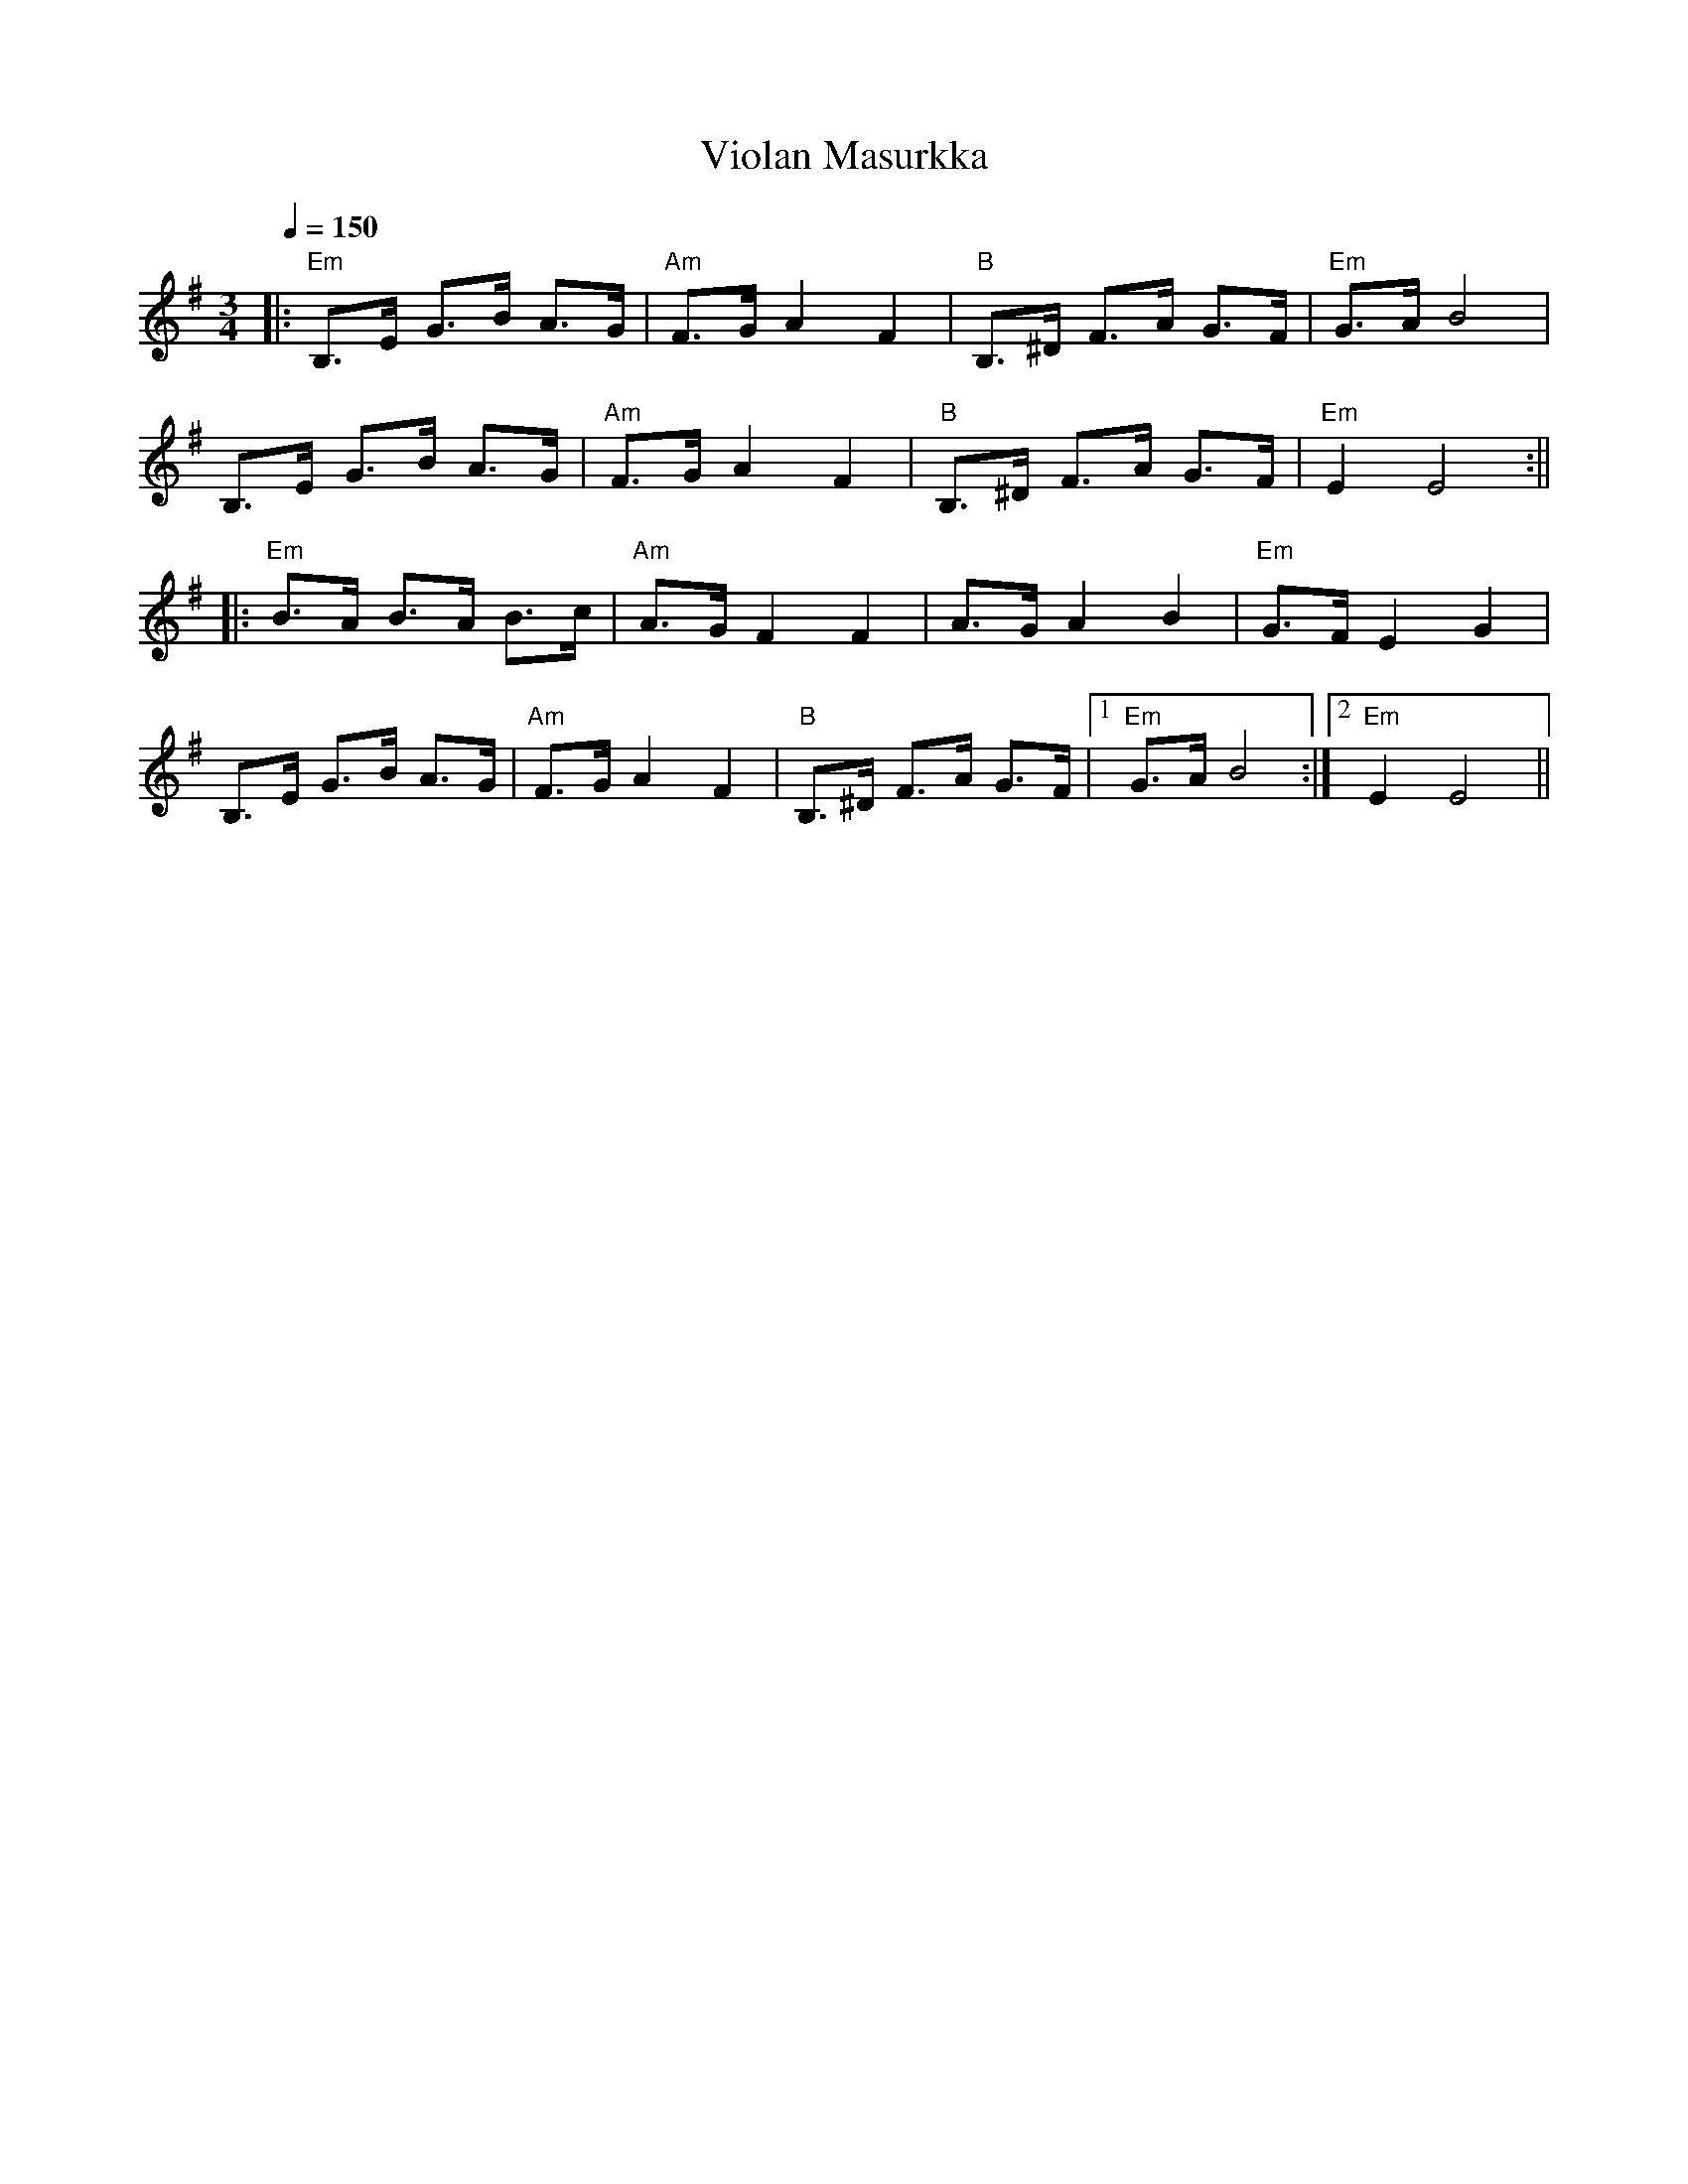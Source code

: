 X:75
T:Violan Masurkka
M:3/4
L:1/8
Q:1/4=150
R:masurkka
K:Em
|: "Em" B,>E G>B A>G | "Am" F>G A2 F2 | "B" B,>^D F>A G>F | "Em" G>A B4 | !
B,>E G>B A>G | "Am" F>G A2 F2 | "B" B,>^D F>A G>F | "Em" E2 E4 :|| !
|: "Em" B>A B>A B>c | "Am" A>G F2 F2 | A>G A2 B2 | "Em" G>F E2 G2 | !
B,>E G>B A>G | "Am" F>G A2 F2 | "B" B,>^D F>A G>F |[1 "Em" G>A B4 :|
[2 "Em" E2 E4 ||
